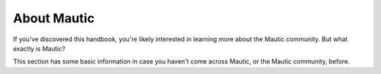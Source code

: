 About Mautic
############

If you've discovered this handbook, you're likely interested in learning more about the Mautic community. But what exactly is Mautic?

This section has some basic information in case you haven't come across Mautic, or the Mautic community, before.
